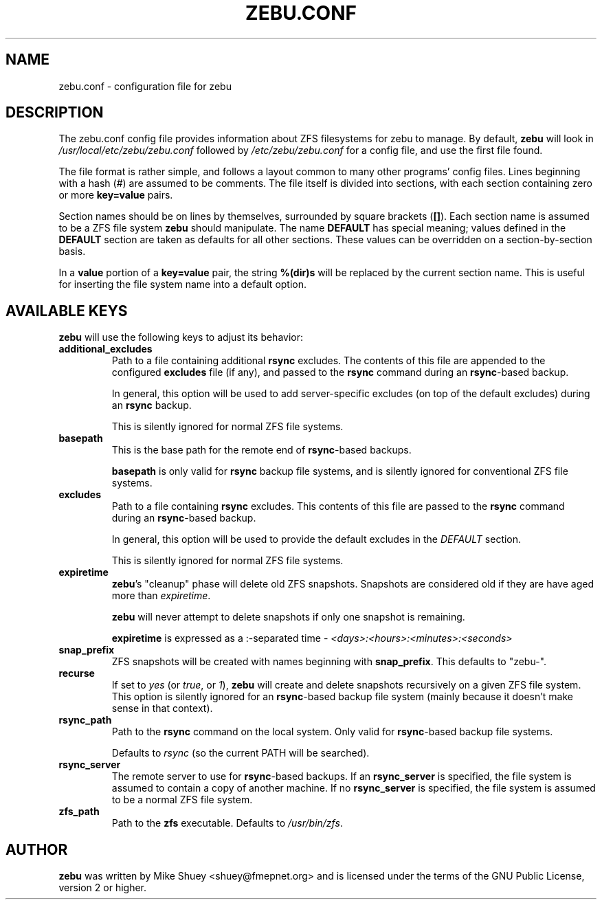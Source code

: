 .TH ZEBU.CONF 5
.\" NAME should be all caps, SECTION should be 1-8, maybe w/ subsection
.\" other parms are allowed; see man(7), man(1)
.SH NAME
zebu.conf \- configuration file for zebu
.SH "DESCRIPTION"
The zebu.conf config file provides information about ZFS filesystems for
zebu to manage.  By default,
.BR zebu
will look in
.I /usr/local/etc/zebu/zebu.conf
followed by
.I /etc/zebu/zebu.conf
for a config file, and use the first file found.
.PP
The file format is rather simple, and follows a layout common to many other
programs' config files.  Lines beginning with a hash (#) are assumed to be
comments.  The file itself is divided into sections, with each section
containing zero or more
.BR key=value
pairs.
.PP
Section names should be on lines by themselves, surrounded by square brackets
(\fB[]\fR).  Each section name is assumed to be a ZFS file system
.BR zebu
should manipulate.  The name
.BR DEFAULT
has special meaning; values defined in the
.BR DEFAULT
section are taken as defaults for all other sections.  These values can
be overridden on a section-by-section basis.
.PP
In a \fBvalue\fR portion of a \fBkey=value\fR pair, the string
.BR %(dir)s
will be replaced by the current section name.  This is useful for inserting
the file system name into a default option.
.SH "AVAILABLE KEYS"
.BR zebu
will use the following keys to adjust its behavior:
.\"
.TP
\fBadditional_excludes\fR
Path to a file containing additional \fBrsync\fR excludes.  The contents of
this file are appended to the configured \fBexcludes\fR file (if any), and
passed to the
.BR rsync
command during an \fBrsync\fR-based backup.

In general, this option will be used to add server-specific excludes (on top
of the default excludes) during an
.BR rsync
backup.

This is silently ignored for normal ZFS file systems.
.\"
.TP
\fBbasepath\fR
This is the base path for the remote end of \fBrsync\fR-based backups.

\fBbasepath\fR is only valid for \fBrsync\fR backup file systems, and is
silently ignored for conventional ZFS file systems.
.\"
.TP
\fBexcludes\fR
Path to a file containing \fBrsync\fR excludes.  This contents of this file
are passed to the
.BR rsync
command during an \fBrsync\fR-based backup.

In general, this option will be used to provide the default excludes in the
.I DEFAULT
section.

This is silently ignored for normal ZFS file systems.
.\"
.TP
\fBexpiretime\fR
\fBzebu\fR's "cleanup" phase will delete old ZFS snapshots.  Snapshots are
considered old if they are have aged more than \fIexpiretime\fR.

.BR zebu
will never attempt to delete snapshots if only one snapshot is remaining.

\fBexpiretime\fR is expressed as a :-separated time - 
.I <days>:<hours>:<minutes>:<seconds>
.\"
.TP
\fBsnap_prefix\fR
ZFS snapshots will be created with names beginning with \fBsnap_prefix\fR.
This defaults to "zebu-".
.\"
.TP
\fBrecurse\fR
If set to \fIyes\fR (or \fItrue\fR, or \fI1\fR), \fBzebu\fR will create
and delete snapshots recursively on a given ZFS file system.  This option is
silently ignored for an \fBrsync\fR-based backup file system (mainly because
it doesn't make sense in that context).
.\"
.TP
\fBrsync_path\fR
Path to the \fBrsync\fR command on the local system.  Only valid for
\fBrsync\fR-based backup file systems.

Defaults to \fIrsync\fR (so the current PATH will be searched).
.\"
.TP
\fBrsync_server\fR
The remote server to use for \fBrsync\fR-based backups.  If an
\fBrsync_server\fR is specified, the file system is assumed to contain a
copy of another machine.  If no \fBrsync_server\fR is specified, the file
system is assumed to be a normal ZFS file system.
.\"
.TP
\fBzfs_path\fR
Path to the 
.BR zfs
executable.  Defaults to \fI/usr/bin/zfs\fR.
.SH AUTHOR
\fBzebu\fR was written by Mike Shuey <shuey@fmepnet.org> and is licensed under
the terms of the GNU Public License, version 2 or higher.
